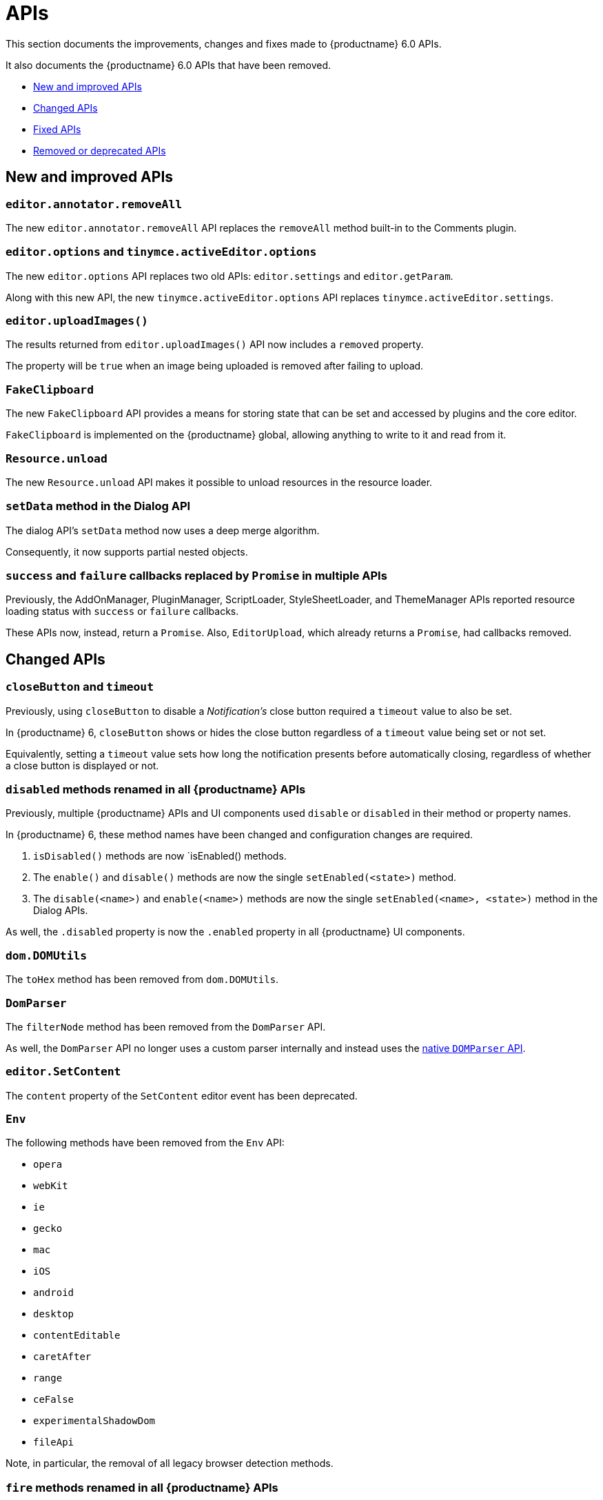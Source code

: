 [[apis]]
= APIs

This section documents the improvements, changes and fixes made to {productname} 6.0 APIs.

It also documents the {productname} 6.0 APIs that have been removed.

* xref:new-and-improved-apis[New and improved APIs]
* xref:changed-apis[Changed APIs]
* xref:fixed-apis[Fixed APIs]
* xref:removed-or-deprecated-apis[Removed or deprecated APIs]

// tag::apis[]
[[new-and-improved-apis]]
== New and improved APIs

[[editor-annotator-removeall]]
=== `editor.annotator.removeAll`

The new `editor.annotator.removeAll` API replaces the `removeAll` method built-in to the Comments plugin.

[[editor-options]]
=== `editor.options` and `tinymce.activeEditor.options`

The new `editor.options` API replaces two old APIs: `editor.settings` and `editor.getParam`.

Along with this new API, the new `tinymce.activeEditor.options` API replaces `tinymce.activeEditor.settings`.

[[editor-uploadImages]]
=== `editor.uploadImages()`

The results returned from `editor.uploadImages()` API now includes a `removed` property.

The property will be `true` when an image being uploaded is removed after failing to upload.

[[fakeclipboard]]
=== `FakeClipboard`

The new `FakeClipboard` API provides a means for storing state that can be set and accessed by plugins and the core editor.

`FakeClipboard` is implemented on the {productname} global, allowing anything to write to it and read from it.

[[resource-unload]]
=== `Resource.unload`

The new `Resource.unload` API makes it possible to unload resources in the resource loader.

[[setdata]]
=== `setData` method in the Dialog API

The dialog API’s `setData` method now uses a deep merge algorithm.

Consequently, it now supports partial nested objects.

[[promise]]
=== `success` and `failure` callbacks replaced by `Promise` in multiple APIs

Previously, the AddOnManager, PluginManager, ScriptLoader, StyleSheetLoader, and ThemeManager APIs reported resource loading status with `success` or `failure` callbacks.

These APIs now, instead, return a `Promise`. Also, `EditorUpload`, which already returns a `Promise`, had callbacks removed.

[[changed-apis]]
== Changed APIs

[[closebutton]]
=== `closeButton` and `timeout`

Previously, using `closeButton` to disable a _Notification’s_ close button required a `timeout` value to also be set.

In {productname} 6, `closeButton` shows or hides the close button regardless of a `timeout` value being set or not set.

Equivalently, setting a `timeout` value sets how long the notification presents before automatically closing, regardless of whether a close button is displayed or not.

[[disabled]]
=== `disabled` methods renamed in all {productname} APIs

Previously, multiple {productname} APIs and UI components used `disable` or `disabled` in their method or property names.

In {productname} 6, these method names have been changed and configuration changes are required.

. `isDisabled()` methods are now `isEnabled() methods.
. The `enable()` and `disable()` methods are now the single `setEnabled(<state>)` method.
. The `disable(<name>)` and `enable(<name>)` methods are now the single `setEnabled(<name>, <state>)` method in the Dialog APIs.

As well, the `.disabled` property is now the `.enabled` property in all {productname} UI components.

[[dom-domutils]]
=== `dom.DOMUtils`

The `toHex` method has been removed from `dom.DOMUtils`.

[[domparser]]
=== `DomParser`

The `filterNode` method has been removed from the `DomParser` API.

As well, the `DomParser` API no longer uses a custom parser internally and instead uses the https://developer.mozilla.org/en-US/docs/Web/API/DOMParser[native `DOMParser` API].

[[editor-setcontent]]
=== `editor.SetContent`

The `content` property of the `SetContent` editor event has been deprecated.

[[env]]
=== `Env`

The following methods have been removed from the `Env` API:

* `opera`
* `webKit`
* `ie`
* `gecko`
* `mac`
* `iOS`
* `android`
* `desktop`
* `contentEditable`
* `caretAfter`
* `range`
* `ceFalse`
* `experimentalShadowDom`
* `fileApi`

Note, in particular, the removal of all legacy browser detection methods.

[[fire]]
=== `fire` methods renamed in all {productname} APIs

The `fire()` method in `tinymce.Editor`, `tinymce.dom.EventUtils`, `tinymce.dom.DOMUtils`, `tinymce.util.Observable` and `tinymce.util.EventDispatcher` has been renamed to `dispatch()`.

`fire` has been aliased to `dispatch`, so existing integrations should still work as expected.

`fire` has also, however, been marked as _deprecated_. Using `dispatch()` in place of `fire()` is recommended.

[[fixed-apis]]
== Fixed APIs

[[editor-annotator-remove]]
=== `editor.annotator.remove`

Previously, `editor.annotator.remove` scrolled to the removed contents position when removing an annotation.

It did not, as expected, retain the current selection or insertion position in the {productname} editor.

With this release, `editor.annotator.remove` does not change the selection or insertion position after removing an annotation.

[[editor-fire]]
=== `editor.fire()`

Previously, if the {productname} editor was removed, the `editor.fire()` API returned an incorrect object.

In {productname} 6.0, `editor.fire()`, which has been renamed `dispatch()`, returns the correct object even when the editor is removed.



[[editor-getcontent]]
=== `editor.getContent()`

The `editor.getContent()` API can now provide custom content by preventing and overriding `content` in the `BeforeGetContent` event.

This makes it consistent with the `editor.selection.getContent()` API.

The `editor.setContent()` API can also now be prevented from using the `BeforeSetContent` event.

This, too, makes it consistent with the `editor.selection.setContent()` API.

[[editor-selection-getcontent]]
=== `editor.selection.getContent()`

When the `no_events` argument is set to `true`, events should not fire when `getContent` is called. Previously, `editor.selection.getContent()` did not respect this.

In {productname} 6.0, `editor.selection.getContent()` treats the `no_events` setting as expected: when set to `false`, events are fired; when set to `true`, events are not fired.

[[removed-or-deprecated-apis]]
== Removed or deprecated APIs

[[html-styles]]
=== `html.Styles`

The `toHex` method has been removed from `html.Styles`.


[[removed-or-deprecated-apis-saxparser]]
=== `SaxParser`

With all parsing moved to the `DomParser` API, the `SaxParser` API has been removed.


[[removed-or-deprecated-apis-tables]]
=== Table

The `table` plugin’s functionality is, as of {productname} 6.0, entirely focussed on the user interface (UI) for creating and editing tables.

The code that generates tables is now a Core part of {productname} 6.0.

Since the `table` plugin API was entirely concerned with generating tables, it has been removed.


[[removed-or-deprecated-apis-tinymce-util-promise]]
=== `tinymce.util.Promise`

The `tinymce.util.Promise` API has been removed.

// end::apis[]
